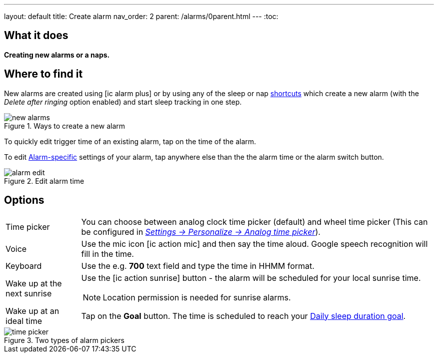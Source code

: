 ---
layout: default
title: Create alarm
nav_order: 2
parent: /alarms/0parent.html
---
:toc:

== What it does
*Creating new alarms or a naps.*

== Where to find it

New alarms are created using icon:ic_alarm_plus[] or by using any of the sleep or nap <</ux/homescreen#shortcut,shortcuts>> which create a new alarm (with the _Delete after ringing_ option enabled) and start sleep tracking in one step.

[[figure-new-alarm]]
.Ways to create a new alarm
image::new_alarms.png[]


To quickly edit trigger time of an existing alarm, tap on the time of the alarm.

To edit <</alarms/alarm_settings#per-alarm,Alarm-specific>> settings of your alarm, tap anywhere else than the the alarm time or the alarm switch button.

[[figure-edit-alarm]]
.Edit alarm time
image::alarm_edit.png[]

== Options

[horizontal]
Time picker:: You can choose between analog clock time picker (default) and wheel time picker (This can be configured in <</ux/personalize#analog-picker,_Settings -> Personalize -> Analog time picker_>>).
Voice:: Use the mic icon icon:ic_action_mic[] and then say the time aloud. Google speech recognition will fill in the time.
Keyboard:: Use the e.g. *700* text field and type the time in HHMM format.
Wake up at the next sunrise:: Use the icon:ic_action_sunrise[] button - the alarm will be scheduled for your local sunrise time.
NOTE: Location permission is needed for sunrise alarms.
Wake up at an ideal time:: Tap on the *Goal* button. The time is scheduled to reach your <</sleep/ideal_daily_sleep#,Daily sleep duration goal>>.


[[figure-new-alarm]]
.Two types of alarm pickers
image::time_picker.png[]

